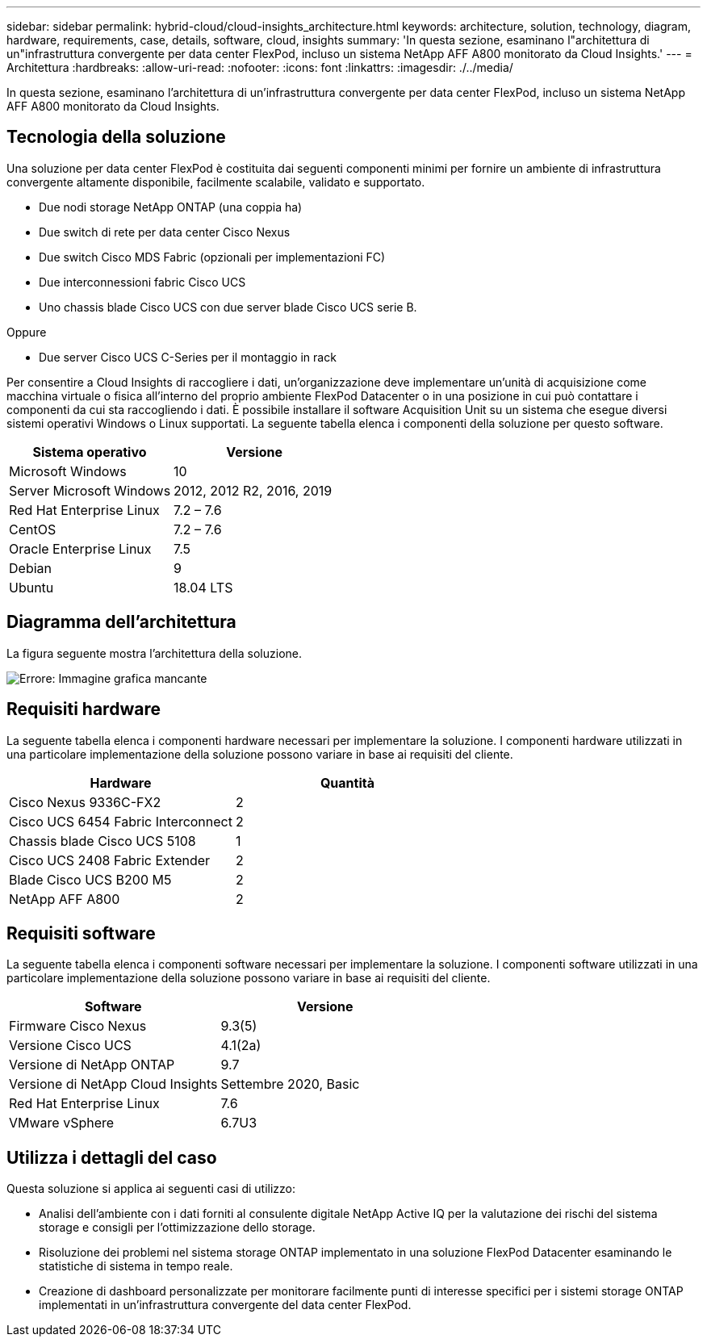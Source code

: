 ---
sidebar: sidebar 
permalink: hybrid-cloud/cloud-insights_architecture.html 
keywords: architecture, solution, technology, diagram, hardware, requirements, case, details, software, cloud, insights 
summary: 'In questa sezione, esaminano l"architettura di un"infrastruttura convergente per data center FlexPod, incluso un sistema NetApp AFF A800 monitorato da Cloud Insights.' 
---
= Architettura
:hardbreaks:
:allow-uri-read: 
:nofooter: 
:icons: font
:linkattrs: 
:imagesdir: ./../media/


[role="lead"]
In questa sezione, esaminano l'architettura di un'infrastruttura convergente per data center FlexPod, incluso un sistema NetApp AFF A800 monitorato da Cloud Insights.



== Tecnologia della soluzione

Una soluzione per data center FlexPod è costituita dai seguenti componenti minimi per fornire un ambiente di infrastruttura convergente altamente disponibile, facilmente scalabile, validato e supportato.

* Due nodi storage NetApp ONTAP (una coppia ha)
* Due switch di rete per data center Cisco Nexus
* Due switch Cisco MDS Fabric (opzionali per implementazioni FC)
* Due interconnessioni fabric Cisco UCS
* Uno chassis blade Cisco UCS con due server blade Cisco UCS serie B.


Oppure

* Due server Cisco UCS C-Series per il montaggio in rack


Per consentire a Cloud Insights di raccogliere i dati, un'organizzazione deve implementare un'unità di acquisizione come macchina virtuale o fisica all'interno del proprio ambiente FlexPod Datacenter o in una posizione in cui può contattare i componenti da cui sta raccogliendo i dati. È possibile installare il software Acquisition Unit su un sistema che esegue diversi sistemi operativi Windows o Linux supportati. La seguente tabella elenca i componenti della soluzione per questo software.

|===
| Sistema operativo | Versione 


| Microsoft Windows | 10 


| Server Microsoft Windows | 2012, 2012 R2, 2016, 2019 


| Red Hat Enterprise Linux | 7.2 – 7.6 


| CentOS | 7.2 – 7.6 


| Oracle Enterprise Linux | 7.5 


| Debian | 9 


| Ubuntu | 18.04 LTS 
|===


== Diagramma dell'architettura

La figura seguente mostra l'architettura della soluzione.

image:cloud-insights_image2.png["Errore: Immagine grafica mancante"]



== Requisiti hardware

La seguente tabella elenca i componenti hardware necessari per implementare la soluzione. I componenti hardware utilizzati in una particolare implementazione della soluzione possono variare in base ai requisiti del cliente.

|===
| Hardware | Quantità 


| Cisco Nexus 9336C-FX2 | 2 


| Cisco UCS 6454 Fabric Interconnect | 2 


| Chassis blade Cisco UCS 5108 | 1 


| Cisco UCS 2408 Fabric Extender | 2 


| Blade Cisco UCS B200 M5 | 2 


| NetApp AFF A800 | 2 
|===


== Requisiti software

La seguente tabella elenca i componenti software necessari per implementare la soluzione. I componenti software utilizzati in una particolare implementazione della soluzione possono variare in base ai requisiti del cliente.

|===
| Software | Versione 


| Firmware Cisco Nexus | 9.3(5) 


| Versione Cisco UCS | 4.1(2a) 


| Versione di NetApp ONTAP | 9.7 


| Versione di NetApp Cloud Insights | Settembre 2020, Basic 


| Red Hat Enterprise Linux | 7.6 


| VMware vSphere | 6.7U3 
|===


== Utilizza i dettagli del caso

Questa soluzione si applica ai seguenti casi di utilizzo:

* Analisi dell'ambiente con i dati forniti al consulente digitale NetApp Active IQ per la valutazione dei rischi del sistema storage e consigli per l'ottimizzazione dello storage.
* Risoluzione dei problemi nel sistema storage ONTAP implementato in una soluzione FlexPod Datacenter esaminando le statistiche di sistema in tempo reale.
* Creazione di dashboard personalizzate per monitorare facilmente punti di interesse specifici per i sistemi storage ONTAP implementati in un'infrastruttura convergente del data center FlexPod.

